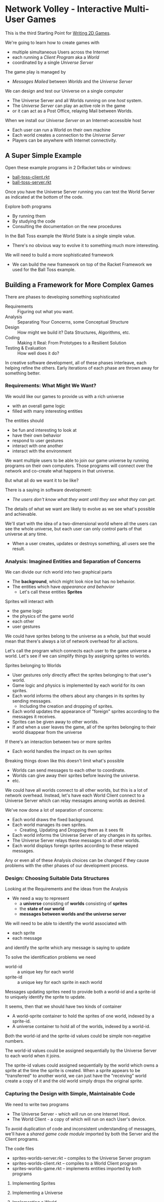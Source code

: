* Network Volley - Interactive Multi-User Games

This is the third Starting Point for [[file:../README.org][Writing 2D Games]].

We're going to learn how to create games with
- multiple simultaneous Users across the Internet
- each running a /Client Program/ aka a /World/
- coordinated by a single /Universe Server/
The game play is managed by
- /Messages/ /Mailed/ between /Worlds/ and the /Universe Server/

We can design and test our Universe on a single computer
- The Universe Server and all Worlds running on one /host/ system.
- The /Universe Server/ can play an active role in the game
- or it can act as a Post Office, relaying Mail between Worlds.

When we install our /Universe Server/ on an Internet-accessible host
- Each user can run a World on their own machine
- Each world creates a connection to the /Universe Server/
- Players can be anywhere with Internet connectivity.

** A Super Simple Example

Open these example programs in 2 DrRacket tabs or windows:
- [[file:ball-toss-client.rkt][ball-toss-client.rkt]]
- [[file:ball-toss-server.rkt][ball-toss-server.rkt]]

Once you have the Universe Server running you can test the World Server
as indicated at the bottom of the code.

Explore both programs
- By running them
- By studying the code
- Consulting the documentation on the new procedures

In the Ball Toss example the World State is a single simple value.
- There's no obvious way to evolve it to something much more interesting.

We will need to build a more sophisticated framework
- We can build the new framework on top of the Racket Framework we used for the
  Ball Toss example.

** Building a Framework for More Complex Games

There are phases to developing something sophisticated
- Requirements :: Figuring out what you want.
- Analysis :: Separating Your Concerns, some Conceptual Structure
- Design :: How might we build it?  Data Structures, Algorithms, etc.
- Coding :: Making it Real: From Prototypes to a Resilient Solution
- Testing & Evaluation :: How well does it do?

In creative software development, all of these phases interleave, each helping
refine the others. Early iterations of each phase are thrown away for something
better.

*** Requirements: What Might We Want?

We would like our games to provide us with a rich universe
- with an overall game logic
- filled with many interesting entities

The entities should
- be fun and interesting to look at
- have their own behavior
- respond to user gestures
- interact with one another
- interact with the environment

We want multiple users to be able to join our game universe by running programs on
their own computers. Those programs will connect over the network and co-create
what happens in that universe.

But what all do we want it to be like?

There is a saying in software development:
- /The users don't know what they want until they see what they can get./

The details of what we want are likely to evolve as we see what's possible and
achievable.

We'll start with the idea of a two-dimensional world where all the users can see
the whole universe, but each user can only control parts of that universe at any
time.
- When a user creates, updates or destroys something, all users see the result.

*** Analysis: Imagined Entities and Separation of Concerns

We can divide our rich world into two graphical parts
- The *background*, which might look nice but has no behavior.
- The entities which have /appearance and behavior/
      - Let's call these entities *Sprites*

Sprites will interact with
- the game logic
- the physics of the game world
- each other
- user gestures

We could have sprites belong to the universe as a whole, but that
would mean that there's always a lot of network overhead for all actions.

Let's call the program which connects each user to the game universe a world.
Let's see if we can simplify things by assigning sprites to worlds.

Sprites belonging to Worlds
- User gestures only directly affect the sprites belonging to that user's world.
- Game logic and physics is implemented by each world for its own sprites.
- Each world informs the others about any changes in its sprites by sending
  messages.
      - Including the creation and dropping of sprites.
- Each world updates the appearance of "foreign" sprites according to the
  messages it receives.
- Sprites can be given away to other worlds.
- If and when a user leaves the game, all of the sprites belonging to their
  world disappear from the universe

If there's an interaction between two or more sprites
- Each world handles the impact on its own sprites

Breaking things down like this doesn't limit what's possible
- Worlds can send messages to each other to coordinate.
- Worlds can give away their sprites before leaving the universe.
- etc.

We could have all worlds connect to all other worlds, but this is a lot of
network overhead. Instead, let's have each World Client connect to a Universe
Server which can relay messages among worlds as desired.

We've now done a lot of separation of concerns:
- Each world draws the fixed background.
- Each world manages its own sprites.
      - Creating, Updating and Dropping them as it sees fit
- Each world informs the Universe Server of any changes in its sprites.
- The Universe Server relays these messages to all other worlds.
- Each world displays foreign sprites according to these relayed messages.

Any or even all of these Analysis choices can be changed if they cause problems
with the other phases of our development process.

*** Design: Choosing Suitable Data Structures

Looking at the Requirements and the ideas from the Analysis
- We need a way to represent
      - a *universe* consisting of *worlds* consisting of *sprites*
      - the *state of our world*
      - *messages between worlds and the universe server*

We will need to be able to identify the world associated with
- each sprite
- each message
and identify the sprite which any message is saying to update

To solve the identification problems we need
- world-id :: a unique key for each world
- sprite-id :: a unique key for each sprite in each world

Messages updating sprites need to provide both a world-id and a sprite-id
to uniquely identify the sprite to update.

It seems, then that we should have two kinds of container
- A world-sprite container to hold the sprites of one world, indexed by a
  sprite-id.
- A universe container to hold all of the worlds, indexed by a world-id.

Both the world-id and the sprite-id values could be simple non-negative numbers.

The world-id values could be assigned sequentially by the Universe Server to
each world when it joins.

The sprite-id values could assigned sequentially by the world which owns a
sprite at the time the sprite is created. When a sprite appears to be
"transferred" to another world, we can just have the "receiving" world create a
copy of it and the old world simply drops the original sprite.

*** Capturing the Design with Simple, Maintainable Code

We need to write two programs
- The Universe Server - which will run on one Internet Host.
- The World Client - a copy of which will run on each User's device.

To avoid duplication of code and inconsistent understanding of messages, we'll
have a /shared game code module/ imported by both the Server and the Client
programs.

The code files
- sprites-worlds-server.rkt -- compiles to the Universe Server program
- sprites-worlds-client.rkt -- compiles to a World Client program
- sprites-worlds-game.rkt -- implements entities imported by both programs

**** Implementing Sprites

**** Implementing a Universe

**** Implementing a World

**** Implementing a World State

**** Implementing Messages

Inter-world messages have to be
- /serialized/ (converted to bytes) by the sender
- /deserialized/ (converted back to data structures) by the receiver

The 2http/universe framework can only serialize simple data structures
- It can serialize Lists and simple atoms
- But not images, regular structures or procedures!

In particular, we can't send our sprite structures via messages!

A solution is to translate any message into a form which can be transmitted and
then translate it back in the receiving world. As an example, we can translate
Sprites into Proxy Sprites, simple structures which can be serialized.

*** EXAMPLE Data Structure Design

#+begin_src racket
;; The "working data structure" in the world might be
(struct/contract
  sprite ( [image (or/c image? #f)]
           [x natural?] [y natural?]
           [dx integer?] [dy integer?]
           [on-tick (or/c procedure? #f)]
           [on-key (or/c procedure? #f)]
           [to-draw (or/c procedure? #f)] )
 ;; A "proxy data structure" for transmission might be
(struct
  sprite-proxy (sprite image x y dx dy on-tick on-key to-draw)
  #:constructor-name make-sprite-proxy
  #:prefab )
#+end_src

The sprite-proxy has to be a #:prefab structure so that we can transmit
it over a network socket.  #:prefab structures don't have type guards or
contracts, but we can give them contracts when we import them, e.g.

#+begin_src racket
(require
  (contract-in "sprites-worlds-game.rkt"
               [sprite-proxy-sprite (-> sprite-proxy? sprite-id?)]
               [sprite-proxy-image (-> sprite-proxy? (or/c #f string? symbol?))]
               [sprite-proxy-x (-> sprite-proxy? (or/c #f natural?))]
               [sprite-proxy-y (-> sprite-proxy? (or/c #f natural?))]
               [sprite-proxy-dx (-> sprite-proxy? (or/c #f integer?))]
               [sprite-proxy-dy (-> sprite-proxy? (or/c #f integer?))]
               [sprite-proxy-on-tick (-> sprite-proxy? (or/c #f symbol?))]
               [sprite-proxy-on-key (-> sprite-proxy? (or/c #f symbol?))]
               [sprite-proxy-to-draw (-> sprite-proxy? (or/c #f symbol?))]
               [make-sprite-proxy
               (-> sprite-id?
                   (or/c #f string? symbol?)
                   (or/c #f natural?) (or/c #f natural?)
                   (or/c #f integer?) (or/c #f integer?)
                   (or/c #f symbol?) (or/c #f symbol?) (or/c #f symbol?)
                   sprite-proxy?)]
#+end_src

The sprite-proxy needs to be suitable for
- Creating a new sprite
      - All fields will need to be present
- Updating an existing sprite
      - Only the fields we will mutate need to be present

The sprite-proxy needs to be able to find the right sprite to update.
- The sprite-proxy-sprite field needs to identify it.
- How do we generate sprite-id? values?

Notice that some of the fields are allowed to be #f if unneeded.
- This will be especially  useful in Algorithm Design #2.

A sprite-proxy structure substitutes values we can send over a network for some
of the values in the sprite structure which can't be sent.
- images can be represented by
      - a path to a file containing the image
      - or a function which can draw the image
- procedures can be represented by their names

We assume that
- procedures mentioned in messages are present in all worlds
- suitable images referenced by paths are at those paths in all worlds.

*** EXAMPLE Algorithm Design #1: Mail Your Whole World State

A simple way to go from the single-world design to a multi-world design is to
mail your whole World State to all other worlds whenever your world changes.

Needed functions:
- sprite-to-proxy :: convert a =sprite= structure to a =proxy-sprite= structure
- proxy-to-sprite :: convert a =proxy-sprite= structure to a =sprite= structure

Problems with this approach:
- You have to reconcile inconsistent states of the same sprite modified by
  multiple worlds -- this is hard!
- For a complex world this generates a lot of network traffic.

*** EXAMPLE Algorithm Design #2: Mail /Changes/ to "Your" Sprites to the Other Worlds

A more efficient and better-behaved design is
- Any sprite belongs to only one world at any time.
      - Starts as the world where the sprite is created.
      - Some actions might "move" sprites between worlds.
- Our World State now consists of two lists
      - "Our" Sprites which we might change
      - "Their" Sprites which only other worlds might change
- When we change the state of any of our sprites
      - We mail the proxies representing other worlds with a proxy representing
        our changes
- We update "Their" sprites in response to messages.
- We show both sets of sprites on our canvas.

*** Alternative Ideas

Suppose that 2http/universe didn't allow any kind of structures?
- We could use [[file:Solutions/Proxy-Options/sprites-worlds-game-vector-proxies.rkt][Proxies made from Vectors]]
- or [[file:sprites-worlds-game-list-proxies.rkt][Proxies made from Lists]]

Suppose that the 2http/universe /did/ use the Racket Serialization Process
- Fields of Serializable structures have to themselves be serializable
- We'll still need to use proxies but they can be
- [[sprites-worlds-game-serializable-structure-proxies.rkt][[Proxies made from Seralizable Structures]]
- A future version of the 2http/universe framework could support this
      - EXERCISE: Would you like to help make that possible/?


*** What works, what was missed, what's possible?

- Sprites created by one world can be visible in the others!
- How can the worlds propagate changes in "their" sprites?
- How can the Universe Server track worlds?

** We have a Framework you can start with

If you'd like to use the ideas presented above to build your own framework
without further guidance, go right ahead.

If you'd like a framework to build on
- look at [[file:sprites-worlds-game.org][Building a Multi-User Game with Sprites]]
